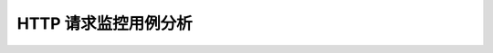 ==========================================
HTTP 请求监控用例分析
==========================================
